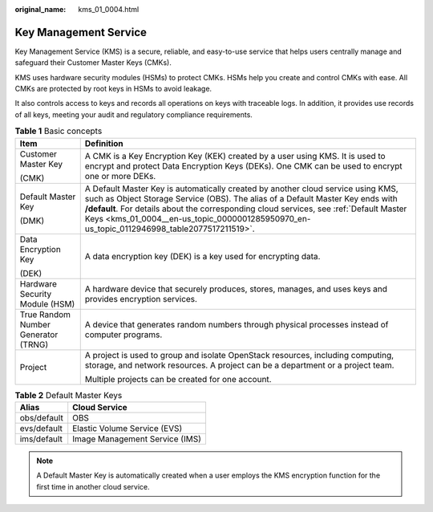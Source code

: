 :original_name: kms_01_0004.html

.. _kms_01_0004:

Key Management Service
======================

Key Management Service (KMS) is a secure, reliable, and easy-to-use service that helps users centrally manage and safeguard their Customer Master Keys (CMKs).

KMS uses hardware security modules (HSMs) to protect CMKs. HSMs help you create and control CMKs with ease. All CMKs are protected by root keys in HSMs to avoid leakage.

It also controls access to keys and records all operations on keys with traceable logs. In addition, it provides use records of all keys, meeting your audit and regulatory compliance requirements.

.. table:: **Table 1** Basic concepts

   +-------------------------------------+-------------------------------------------------------------------------------------------------------------------------------------------------------------------------------------------------------------------------------------------------------------------------------------------------------------------------------------------------------------+
   | Item                                | Definition                                                                                                                                                                                                                                                                                                                                                  |
   +=====================================+=============================================================================================================================================================================================================================================================================================================================================================+
   | Customer Master Key                 | A CMK is a Key Encryption Key (KEK) created by a user using KMS. It is used to encrypt and protect Data Encryption Keys (DEKs). One CMK can be used to encrypt one or more DEKs.                                                                                                                                                                            |
   |                                     |                                                                                                                                                                                                                                                                                                                                                             |
   | (CMK)                               |                                                                                                                                                                                                                                                                                                                                                             |
   +-------------------------------------+-------------------------------------------------------------------------------------------------------------------------------------------------------------------------------------------------------------------------------------------------------------------------------------------------------------------------------------------------------------+
   | Default Master Key                  | A Default Master Key is automatically created by another cloud service using KMS, such as Object Storage Service (OBS). The alias of a Default Master Key ends with **/default**. For details about the corresponding cloud services, see :ref:`Default Master Keys <kms_01_0004__en-us_topic_0000001285950970_en-us_topic_0112946998_table2077517211519>`. |
   |                                     |                                                                                                                                                                                                                                                                                                                                                             |
   | (DMK)                               |                                                                                                                                                                                                                                                                                                                                                             |
   +-------------------------------------+-------------------------------------------------------------------------------------------------------------------------------------------------------------------------------------------------------------------------------------------------------------------------------------------------------------------------------------------------------------+
   | Data Encryption Key                 | A data encryption key (DEK) is a key used for encrypting data.                                                                                                                                                                                                                                                                                              |
   |                                     |                                                                                                                                                                                                                                                                                                                                                             |
   | (DEK)                               |                                                                                                                                                                                                                                                                                                                                                             |
   +-------------------------------------+-------------------------------------------------------------------------------------------------------------------------------------------------------------------------------------------------------------------------------------------------------------------------------------------------------------------------------------------------------------+
   | Hardware Security Module (HSM)      | A hardware device that securely produces, stores, manages, and uses keys and provides encryption services.                                                                                                                                                                                                                                                  |
   +-------------------------------------+-------------------------------------------------------------------------------------------------------------------------------------------------------------------------------------------------------------------------------------------------------------------------------------------------------------------------------------------------------------+
   | True Random Number Generator (TRNG) | A device that generates random numbers through physical processes instead of computer programs.                                                                                                                                                                                                                                                             |
   +-------------------------------------+-------------------------------------------------------------------------------------------------------------------------------------------------------------------------------------------------------------------------------------------------------------------------------------------------------------------------------------------------------------+
   | Project                             | A project is used to group and isolate OpenStack resources, including computing, storage, and network resources. A project can be a department or a project team.                                                                                                                                                                                           |
   |                                     |                                                                                                                                                                                                                                                                                                                                                             |
   |                                     | Multiple projects can be created for one account.                                                                                                                                                                                                                                                                                                           |
   +-------------------------------------+-------------------------------------------------------------------------------------------------------------------------------------------------------------------------------------------------------------------------------------------------------------------------------------------------------------------------------------------------------------+

.. _kms_01_0004__en-us_topic_0000001285950970_en-us_topic_0112946998_table2077517211519:

.. table:: **Table 2** Default Master Keys

   =========== ==============================
   Alias       Cloud Service
   =========== ==============================
   obs/default OBS
   evs/default Elastic Volume Service (EVS)
   ims/default Image Management Service (IMS)
   =========== ==============================

.. note::

   A Default Master Key is automatically created when a user employs the KMS encryption function for the first time in another cloud service.
